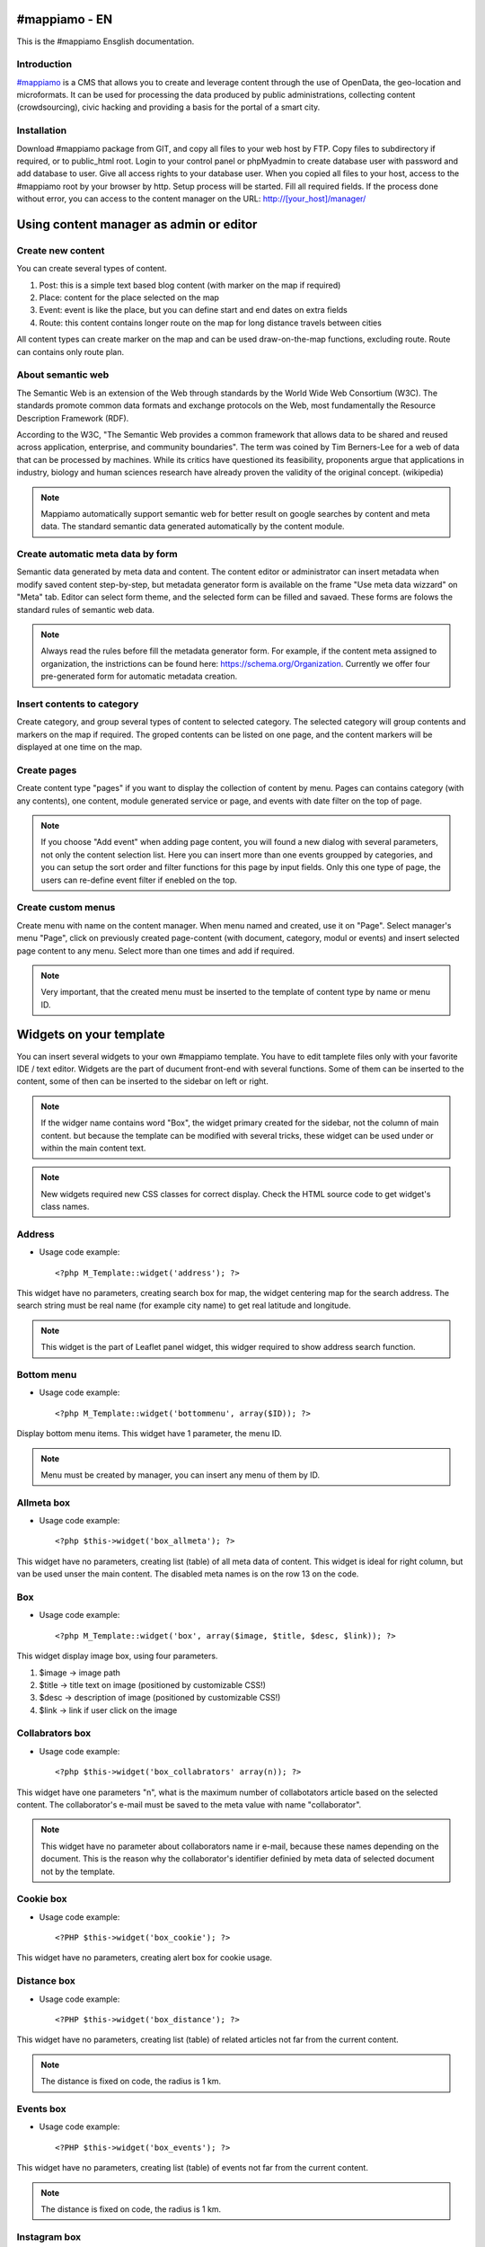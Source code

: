 #mappiamo - EN
=============

This is the #mappiamo Ensglish documentation.

Introduction
------------

`#mappiamo <http://www.mappiamo.org/>`_ is a CMS that allows you to create and leverage content through the use of OpenData, the geo-location and microformats. It can be used for processing the data produced by public administrations, collecting content (crowdsourcing), civic hacking and providing a basis for the portal of a smart city. 

Installation
------------

Download #mappiamo package from GIT, and copy all files to your web host by FTP. Copy files to subdirectory if required, or to public_html root. Login to your control panel or phpMyadmin to create database user with password and add database to user. Give all access rights to your database user. When you copied all files to your host, access to the #mappiamo root by your browser by http. Setup process will be started. Fill all required fields. If the process done without error, you can access to the content manager on the URL: http://[your_host]/manager/

Using content manager as admin or editor
========================================

Create new content
------------------

You can create several types of content. 

1) Post: this is a simple text based blog content (with marker on the map if required)
2) Place: content for the place selected on the map
3) Event: event is like the place, but you can define start and end dates on extra fields
4) Route: this content contains longer route on the map for long distance travels between cities

All content types can create marker on the map and can be used draw-on-the-map functions, excluding route. Route can contains only route plan.

About semantic web
------------------

The Semantic Web is an extension of the Web through standards by the World Wide Web Consortium (W3C). The standards promote common data formats and exchange protocols on the Web, most fundamentally the Resource Description Framework (RDF).

According to the W3C, "The Semantic Web provides a common framework that allows data to be shared and reused across application, enterprise, and community boundaries". The term was coined by Tim Berners-Lee for a web of data that can be processed by machines. While its critics have questioned its feasibility, proponents argue that applications in industry, biology and human sciences research have already proven the validity of the original concept. (wikipedia)

.. note:: Mappiamo automatically support semantic web for better result on google searches by content and meta data. The standard semantic data generated automatically by the content module.

Create automatic meta data by form
----------------------------------

Semantic data generated by meta data and content. The content editor or administrator can insert metadata when modify saved content step-by-step, but metadata generator form is available on the frame "Use meta data wizzard" on "Meta" tab. Editor can select form theme, and the selected form can be filled and savaed. These forms are folows the standard rules of semantic web data.

.. note:: Always read the rules before fill the metadata generator form. For example, if the content meta assigned to organization, the instrictions can be found here: https://schema.org/Organization. Currently we offer four pre-generated form for automatic metadata creation.

Insert contents to category
--------------------------

Create category, and group several types of content to selected category. The selected category will group contents and markers on the map if required. The groped contents can be listed on one page, and the content markers will be displayed at one time on the map.

Create pages
------------

Create content type "pages" if you want to display the collection of content by menu. Pages can contains category (with any contents), one content, module generated service or page, and events with date filter on the top of page.

.. note:: If you choose "Add event" when adding page content, you will found a new dialog with several parameters, not only the content selection list. Here you can insert more than one events groupped by categories, and you can setup the sort order and filter functions for this page by input fields. Only this one type of page, the users can re-define event filter if enebled on the top.

Create custom menus
-------------------

Create menu with name on the content manager. When menu named and created, use it on "Page". Select manager's menu "Page", click on previously created page-content (with document, category, modul or events) and insert selected page content to any menu. Select more than one times and add if required.

.. note:: Very important, that the created menu must be inserted to the template of content type by name or menu ID.

Widgets on your template
========================

You can insert several widgets to your own #mappiamo template. You have to edit tamplete files only with your favorite IDE / text editor. Widgets are the part of ducument front-end with several functions. Some of them can be inserted to the content, some of then can be inserted to the sidebar on left or right.

.. note:: If the widger name contains word "Box", the widget primary created for the sidebar, not the column of main content. but because the template can be modified with several tricks, these widget can be used under or within the main content text.

.. note:: New widgets required new CSS classes for correct display. Check the HTML source code to get widget's class names.

Address
-------

- Usage code example::

    <?php M_Template::widget('address'); ?>

This widget have no parameters, creating search box for map, the widget centering map for the search address.
The search string must be real name (for example city name) to get real latitude and longitude.

.. note:: This widget is the part of Leaflet panel widget, this widger required to show address search function.

Bottom menu
-----------

- Usage code example::

    <?php M_Template::widget('bottommenu', array($ID)); ?>

Display bottom menu items. This widget have 1 parameter, the menu ID.

.. note:: Menu must be created by manager, you can insert any menu of them by ID.

Allmeta box
-----------

- Usage code example::

    <?php $this->widget('box_allmeta'); ?>

This widget have no parameters, creating list (table) of all meta data of content.
This widget is ideal for right column, but van be used unser the main content. The disabled meta names is on the row 13 on the code.

Box
---

- Usage code example::

    <?php M_Template::widget('box', array($image, $title, $desc, $link)); ?>

This widget display image box, using four parameters.

1) $image -> image path
2) $title -> title text on image (positioned by customizable CSS!)
3) $desc -> description of image (positioned by customizable CSS!)
4) $link -> link if user click on the image

Collabrators box
----------------

- Usage code example::

    <?php $this->widget('box_collabrators' array(n)); ?>

This widget have one parameters "n", what is the maximum number of collabotators article based on the selected content. The collaborator's e-mail must be saved to the meta value with name "collaborator".

.. note:: This widget have no parameter about collaborators name ir e-mail, because these names depending on the document. This is the reason why the collaborator's identifier definied by meta data of selected document not by the template.

Cookie box
----------

- Usage code example::

    <?PHP $this->widget('box_cookie'); ?>

This widget have no parameters, creating alert box for cookie usage.

Distance box
------------

- Usage code example::

    <?PHP $this->widget('box_distance'); ?>

This widget have no parameters, creating list (table) of related articles not far from the current content.

.. note:: The distance is fixed on code, the radius is 1 km.

Events box
----------

- Usage code example::

    <?PHP $this->widget('box_events'); ?>

This widget have no parameters, creating list (table) of events not far from the current content.

.. note:: The distance is fixed on code, the radius is 1 km.

Instagram box
-------------

- Usage code example::

    <?PHP $this->widget('box_instagram', NULL); ?>

This widget have one parameter what is the hashtag for images.
If this parameter missing or NULL, the default hashtag is 'tourism'.
With meta name 'hashtag-instagram' can be overwite the deafult hashtag to anything else.

.. note:: If you use meta to define instagram hashtag instead of template, you can get images several hashtags on all documents where 'hashtag-instagram' have value.

Onemeta box
-----------

- Usage code example::

    <?PHP $this->widget('box_onemeta', '[meta_name]'); ?>

This widget have one parameter what is the meta name to get the value of only oane meta data.

.. note:: This widget can be used on the column of main content.

Youtube box
-----------

- Usage code example::

    <?php $this->widget('box_youtube', array('[developer key]', '[channel id]', [maximum content])); ?>

This widget have 3 parameters. Developer key, youtube channel id, and the maximum number of youtube content.

.. note:: This widget can be inserted to the left or right sidebar column, and creating scrollable carousel of selected channel content.

Allmeta
-------

- Usage code example::

    <?PHP $this->widget('content_allmeta'); ?>

This widget have no parameters, creating list (table) of meta data from the current content.

.. note:: This widget created for list or table of standard schemantic data if available.

Slideshow
---------

- Usage code example::

    <?PHP $this->widget('content_slideshow'); ?>

This widget have no parameters, creating slideshow on the content column from all images included to the current content.

.. note:: If more than one images inserted to the content, the widget will be show the gallery where you insert. The best place is under the content column.

Divided menu
------------

- Usage code example::

    <?php M_Template::widget('dividedmenu', array($ID)); ?>

Display divided menu. This widget have 1 parameter, the menu ID.

Dropdown menu
-------------

- Usage code example::

    <?php M_Template::widget('dropdownmenu', array($ID)); ?>

Display dropdown menu. This widget have 1 parameter, the menu ID.

Intro
-----

- Usage code example::

    <?PHP $this->widget('intro'); ?>

This widget have no parameters, display intro image.

Headline
--------

- Usage code example::

    <?PHP $this->widget('content_headline'); ?>

This widget have no parameters, creating group of some data and metadata which are rewired on content column between title and content text.

Flickr
------

- Usage code example::

    <?PHP $this->widget('flickr'); ?>

This widget have no parameters, creating flickr image groups on the map by visible box of map.

Form contact
------------

- Usage code example::

    <?PHP $this->widget('form_contact', array('[registered username]')); ?>

This widget have one parameter, the parameter must be the username of registered Mappiamo user. This widget creating form with input fields for sending simple message with ajax validation. 

Gravatar
--------

This widget included to the content module, cannot use on the template or MVC view.
The widget fetching gravatar icon by the content creator's e-mail address, if the editor registered on this service.

Jplayer
-------

- Usage code example::

    <?PHP $this->widget('jplayer'); ?>

This widget have no parameters, creating javascript player for audio (or video) content.
The required meta name is 'audio' and the meta value must be the full url of audio or video file.

.. note:: The meta data value is the full URL of audio file, but the correct encoding is very important. Plase refer to the officiel JPlayer page to inform about usable audio formats.

Map
---

- Usage code example::

    <?PHP $this->widget('map' array($zoom)); ?>

This widget have 1 parameter, the default zoom. This widget display map anywhere on the content page. This widget display map (with markers, draw or route) on the visitor's interface.

Menu
----

- Usage code example::

    <?PHP $this->widget('menu' array($ID)); ?>

This widget have 1 parameter, the menu id. This widget display menu item.

Video box
---------

- Usage code example::

    <?PHP $this->widget('videobox'); ?>

This widget have no parameters, creating embedd iframe player for youtube content by full url. The required meta name is 'videobox' and the meta value must be the full url of youtube video.

Lastcontent
-----------

- Usage code examples::

    <?php $this->widget('lastcontent', array(5)); ?>
    <?php $this->widget('lastcontent', array(5, 'event', 'start', 'from_now')); ?>
    <?php $this->widget('lastcontent', array(5, 'post', 'created')); ?>

This widget have parameters. The first is the maximum number of content, this is required.

All other paramteres are optional (not required because default values are available): [content type], [ordering column name], and if the content type is 'event', the last parameter 'from_now' shows only current and future events.

Full featured menu
------------------

- Usage code example::

    <?php M_Template::widget('menu_full', array('[category name]', '[treemenu|popmenu]', '09', 'check')); ?>

This widget have parameters. Creating custom menu system by Mappiamo "pages" and "menus", and display selected categories on the map.

- Parameters:
1) The category name
2) Menu type: 'treemenu' or 'popmenu'
3) Template number of menu only. Menus have 15 templates, the menu template number can be 1 to 15.
4) How menu display the selected catorgory contents: 

- 'link' - the category opens new page with content list 
- 'check' - the category displays as marker on the map
    
Owl image
---------

- Usage code example::

    <?PHP $this->widget('owl_image', array('category', 4, 60)); ?>
    <?PHP $this->widget('owl_image', array('path', 6, 'templates/soccorso/images/partners', 'index.php?module=category&object=59')); ?>

This widget have parameters, creating image carousel to the main content column.
The source images can get from two different source: 'category' or 'path'. This is the first parameter.

If the image source is 'path', the 3rd parameter must be the relative path to the directory contains images.

If the image source is 'category', the 3rd parameter must be the id number of category where the widget reads all images from content. This category must be created and filled with grouop of contents.

The 2nd parameter is the maximum number of items to show.

The 4th parameter is the link to open when user click on image. This is optional. If the source is 'category', the link will open the document contains clicked image.

Owl video
---------

- Usage code example::

    $TubeID = array('jkovdYV0qm0', 'dw6wZQkfsn0', 'CqdSzVXkhmY', 'km3JiaPqWMI', 'NyCwOdyhZco', 'YJTxnhjpF3U', 'HOVYTZkvjH8', '2Tlou1Vdg6Y', '0_rtwI_nUlI', 'LCtp7D0uCjA');
    $this->widget('owl_video', array($TubeID, 3));

This widget have parameters, creating video carousel to the main content column.
The first parameter must be an array on the separated variable, contains all youtube video id required for the carousel.

The second parameter is how many videos display at once by the scrollable carousel.

Share
-----

- Usage code example::

    <?PHP $this->widget('share', array($site_id)); ?>

Share content on social networks.

Slider
------

- Usage code example::

    <?PHP $this->widget('slider', array($content_id)); ?>

This widget creating image slider from the content by content ID.

Weather
-------

- Usage code example::

    <?PHP $this->widget('weather'); ?>

This widget have no parameters, creating weather report on the map.

Disqus
------

- Usage code example::

    $Types = array('post', 'event');
    <?php M_Template::widget('disqus', array($Types)); ?>

This widget have parameter as array named $Types. Creating comment section on content page. Disqus account and disqus site name required. On the parameter '$Types' must be listed all content types (post, event, place, route) where the disqus comment service will be available. Insert this widget under the main content page.

.. note:: You must register your installed #mappiamo on the Disqus service page as site administrator to get your unique Disqus site name. If you have this name, you must define it on the manager -> preferences.
